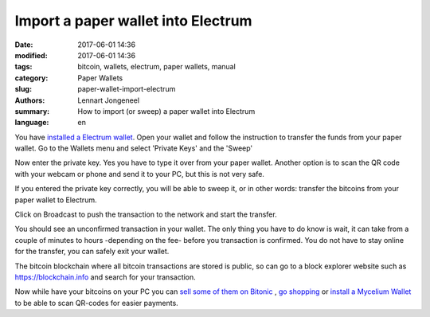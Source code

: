 Import a paper wallet into Electrum
===================================

:date: 2017-06-01 14:36
:modified: 2017-06-01 14:36
:tags: bitcoin, wallets, electrum, paper wallets, manual
:category: Paper Wallets
:slug: paper-wallet-import-electrum
:authors: Lennart Jongeneel
:summary: How to import (or sweep) a paper wallet into Electrum
:language: en


.. _paper-wallet-import-electrum:

You have
`installed a Electrum wallet <{filename}/create-electrum-wallet.rst>`_.
Open your wallet and follow the instruction
to transfer the funds from your paper wallet.
Go to the Wallets menu and select 'Private Keys' and the 'Sweep'

.. image:: /images/electrum-private-key-sweep.png
   :width: 1200px
   :alt: Wallet menu - Private key - Sweep
   :align: center

Now enter the private key. Yes you have to type it over from your paper wallet.
Another option is to scan the QR code with your webcam or phone and send it to your PC,
but this is not very safe.

.. image:: /images/electrum-sweep-private-keys.png
   :width: 1200px
   :alt: Wallet menu - Private key - Sweep
   :align: center

If you entered the private key correctly, you will be able to sweep it, or in other words:
transfer the bitcoins from your paper wallet to Electrum.

Click on Broadcast to push the transaction to the network and start the transfer.

.. image:: /images/electrum-sweep-transaction-send.png
   :width: 1200px
   :alt: Broadcast Sweep Transaction
   :align: center

You should see an unconfirmed transaction in your wallet. The only thing you have to do
know is wait, it can take from a couple of minutes to hours -depending on the fee- before
you transaction is confirmed. You do not have to stay online for the transfer,
you can safely exit your wallet.

.. image:: /images/electrum-sweep-transaction-send.png
   :width: 1200px
   :alt: Sweep transaction unconfirmed
   :align: center

The bitcoin blockchain where all bitcoin transactions are stored is public, so can go
to a block explorer website such as https://blockchain.info and search for your
transaction.

.. image:: /images/electrum-view-on-blockchain.png
   :width: 1200px
   :alt: Sweep transaction unconfirmed
   :align: center

Now while have your bitcoins on your PC you can
`sell some of them on Bitonic <|filename|sell-bitcoins-on-bitonic.rst>`_
, `go shopping <http://bitcoinspot.nl/waar-kan-je-in-nederland-met-bitcoins-betalen/zoo-frontpage.html>`_
or
`install a Mycelium Wallet <{filename}/create-mycelium-wallet.rst>`_
to be able to scan QR-codes for easier payments.
